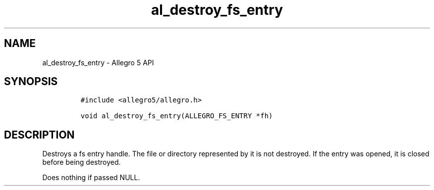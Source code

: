 .\" Automatically generated by Pandoc 3.1.3
.\"
.\" Define V font for inline verbatim, using C font in formats
.\" that render this, and otherwise B font.
.ie "\f[CB]x\f[]"x" \{\
. ftr V B
. ftr VI BI
. ftr VB B
. ftr VBI BI
.\}
.el \{\
. ftr V CR
. ftr VI CI
. ftr VB CB
. ftr VBI CBI
.\}
.TH "al_destroy_fs_entry" "3" "" "Allegro reference manual" ""
.hy
.SH NAME
.PP
al_destroy_fs_entry - Allegro 5 API
.SH SYNOPSIS
.IP
.nf
\f[C]
#include <allegro5/allegro.h>

void al_destroy_fs_entry(ALLEGRO_FS_ENTRY *fh)
\f[R]
.fi
.SH DESCRIPTION
.PP
Destroys a fs entry handle.
The file or directory represented by it is not destroyed.
If the entry was opened, it is closed before being destroyed.
.PP
Does nothing if passed NULL.

